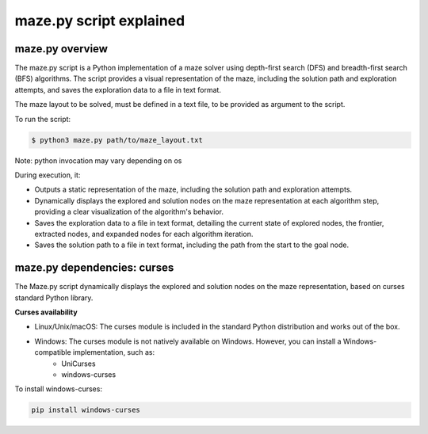 ===============================================
maze.py script explained
===============================================

-----------------------------------------------
maze.py overview
-----------------------------------------------

The maze.py script is a Python implementation of a maze solver using depth-first search (DFS) and breadth-first search (BFS) algorithms. The script provides a visual representation of the maze, including the solution path and exploration attempts, and saves the exploration data to a file in text format.


The maze layout to be solved, must be defined in a text file, to be provided as argument to the script.

To run the script:

.. code-block:: console

   $ python3 maze.py path/to/maze_layout.txt

Note: python invocation may vary depending on os

During execution, it:

* Outputs a static representation of the maze, including the solution path and exploration attempts.

* Dynamically displays the explored and solution nodes on the maze representation at each algorithm step, providing a clear visualization of the algorithm's behavior.

* Saves the exploration data to a file in text format, detailing the current state of explored nodes, the frontier, extracted nodes, and expanded nodes for each algorithm iteration.

* Saves the solution path to a file in text format, including the path from the start to the goal node.


-----------------------------------------------
maze.py dependencies: curses
-----------------------------------------------

The Maze.py script dynamically displays the explored and solution nodes on the maze representation, based on curses standard Python library.


**Curses availability**

* Linux/Unix/macOS: The curses module is included in the standard Python distribution and works out of the box.

* Windows: The curses module is not natively available on Windows. However, you can install a Windows-compatible implementation, such as:
   * UniCurses
   * windows-curses

To install windows-curses:

.. code-block:: console

   pip install windows-curses
